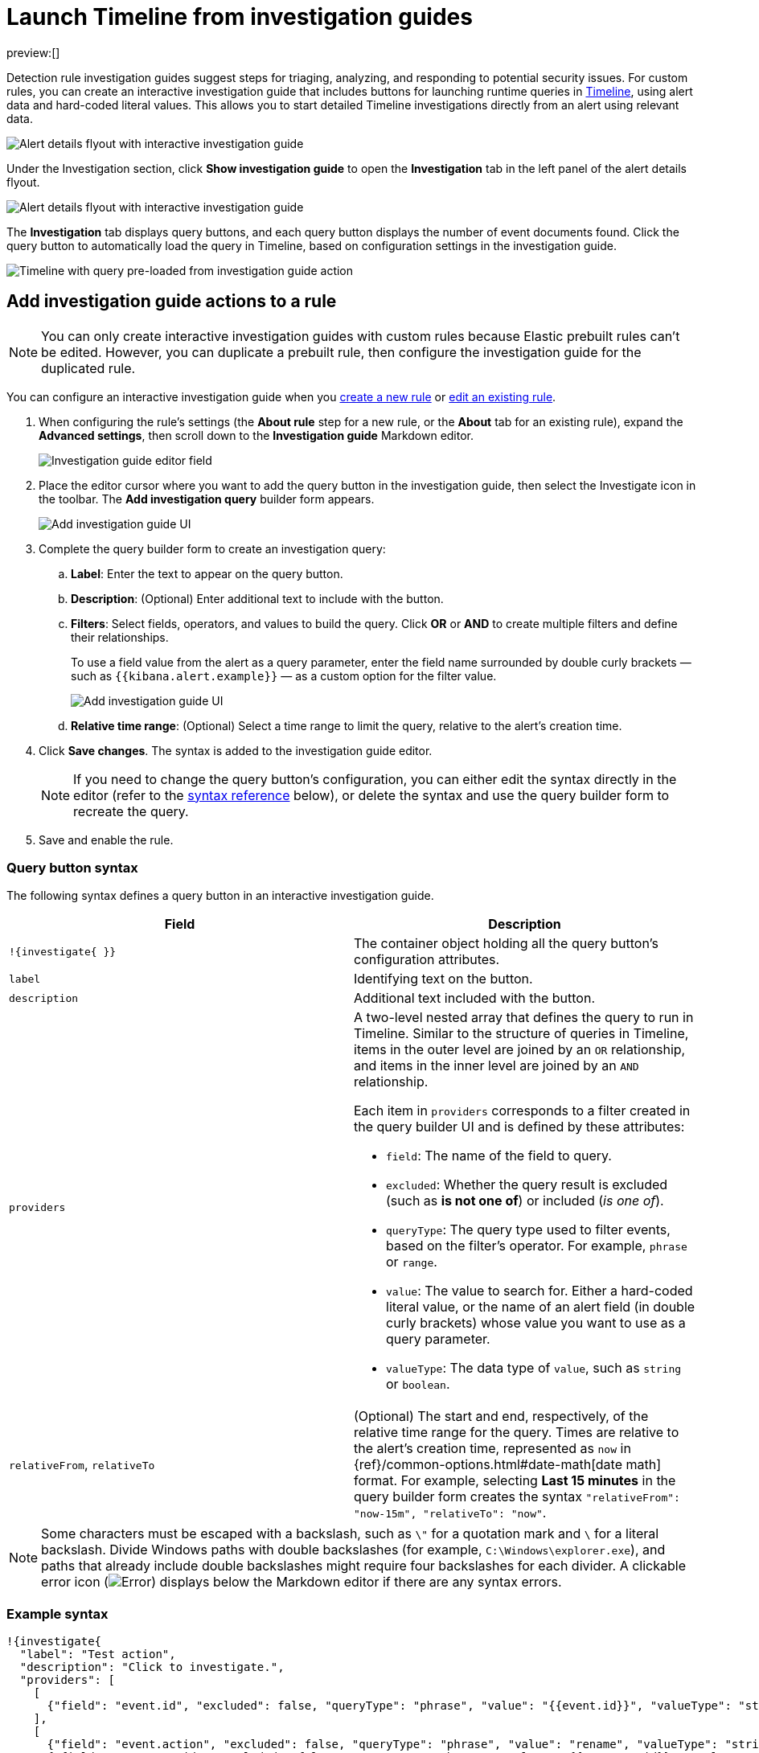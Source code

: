 [[interactive-investigation-guides]]
= Launch Timeline from investigation guides

:description: Pivot from detection alerts to investigations with interactive investigation guide actions.
:keywords: serverless, security, how-to, analyze, configure

preview:[]

Detection rule investigation guides suggest steps for triaging, analyzing, and responding to potential security issues. For custom rules, you can create an interactive investigation guide that includes buttons for launching runtime queries in <<timelines-ui,Timeline>>, using alert data and hard-coded literal values. This allows you to start detailed Timeline investigations directly from an alert using relevant data.

[role="screenshot"]
image::images/interactive-investigation-guides/-detections-ig-alert-flyout.png[Alert details flyout with interactive investigation guide]

Under the Investigation section, click **Show investigation guide** to open the **Investigation** tab in the left panel of the alert details flyout.

[role="screenshot"]
image::images/interactive-investigation-guides/-detections-ig-alert-flyout-invest-tab.png[Alert details flyout with interactive investigation guide]

The **Investigation** tab displays query buttons, and each query button displays the number of event documents found. Click the query button to automatically load the query in Timeline, based on configuration settings in the investigation guide.

[role="screenshot"]
image::images/interactive-investigation-guides/-detections-ig-timeline.png[Timeline with query pre-loaded from investigation guide action]

[discrete]
[[add-ig-actions-rule]]
== Add investigation guide actions to a rule

[NOTE]
====
You can only create interactive investigation guides with custom rules because Elastic prebuilt rules can't be edited. However, you can duplicate a prebuilt rule, then configure the investigation guide for the duplicated rule.
====

You can configure an interactive investigation guide when you <<rules-create,create a new rule>> or <<edit-rules-settings,edit an existing rule>>.

. When configuring the rule's settings (the **About rule** step for a new rule, or the **About** tab for an existing rule), expand the **Advanced settings**, then scroll down to the **Investigation guide** Markdown editor.
+
[role="screenshot"]
image::images/interactive-investigation-guides/-detections-ig-investigation-guide-editor.png[Investigation guide editor field]
. Place the editor cursor where you want to add the query button in the investigation guide, then select the Investigate icon in the toolbar. The **Add investigation query** builder form appears.
+
[role="screenshot"]
image:images/interactive-investigation-guides/-detections-ig-investigation-query-builder.png[Add investigation guide UI]
. Complete the query builder form to create an investigation query:
+
.. **Label**: Enter the text to appear on the query button.
.. **Description**: (Optional) Enter additional text to include with the button.
.. **Filters**: Select fields, operators, and values to build the query. Click **OR** or **AND** to create multiple filters and define their relationships.
+
To use a field value from the alert as a query parameter, enter the field name surrounded by double curly brackets — such as `{{kibana.alert.example}}` — as a custom option for the filter value.
+
[role="screenshot"]
image:images/interactive-investigation-guides/-detections-ig-filters-field-custom-value.png[Add investigation guide UI]
.. **Relative time range**: (Optional) Select a time range to limit the query, relative to the alert's creation time.
. Click **Save changes**. The syntax is added to the investigation guide editor.
+
[NOTE]
====
If you need to change the query button's configuration, you can either edit the syntax directly in the editor (refer to the <<query-button-syntax,syntax reference>> below), or delete the syntax and use the query builder form to recreate the query.
====
. Save and enable the rule.

[discrete]
[[query-button-syntax]]
=== Query button syntax

The following syntax defines a query button in an interactive investigation guide.

|===
| Field | Description

| `!{investigate{ }}`
| The container object holding all the query button's configuration attributes.

| `label`
| Identifying text on the button.

| `description`
| Additional text included with the button.

| `providers`
a| A two-level nested array that defines the query to run in Timeline. Similar to the structure of queries in Timeline, items in the outer level are joined by an `OR` relationship, and items in the inner level are joined by an `AND` relationship.

Each item in `providers` corresponds to a filter created in the query builder UI and is defined by these attributes:

* `field`: The name of the field to query.
* `excluded`: Whether the query result is excluded (such as **is not one of**) or included (_is one of_).
* `queryType`: The query type used to filter events, based on the filter's operator. For example, `phrase` or `range`.
* `value`: The value to search for. Either a hard-coded literal value, or the name of an alert field (in double curly brackets) whose value you want to use as a query parameter.
* `valueType`: The data type of `value`, such as `string` or `boolean`.

| `relativeFrom`, `relativeTo`
| (Optional) The start and end, respectively, of the relative time range for the query. Times are relative to the alert's creation time, represented as `now` in {ref}/common-options.html#date-math[date math] format. For example, selecting **Last 15 minutes** in the query builder form creates the syntax `"relativeFrom": "now-15m", "relativeTo": "now"`.
|===

[NOTE]
====
Some characters must be escaped with a backslash, such as `\"` for a quotation mark and `\` for a literal backslash. Divide Windows paths with double backslashes (for example, `C:\Windows\explorer.exe`), and paths that already include double backslashes might require four backslashes for each divider. A clickable error icon (image:images/icons/error.svg[Error]) displays below the Markdown editor if there are any syntax errors.
====

[discrete]
[[interactive-investigation-guides-example-syntax]]
=== Example syntax

[source,json]
----
!{investigate{
  "label": "Test action",
  "description": "Click to investigate.",
  "providers": [
    [
      {"field": "event.id", "excluded": false, "queryType": "phrase", "value": "{{event.id}}", "valueType": "string"}
    ],
    [
      {"field": "event.action", "excluded": false, "queryType": "phrase", "value": "rename", "valueType": "string"},
      {"field": "process.pid", "excluded": false, "queryType": "phrase", "value": "{{process.pid}}", "valueType": "string"}
    ]
  ],
  "relativeFrom": "now-15m",
  "relativeTo": "now"
}}
----

This example creates the following Timeline query, as illustrated below:

`(event.id : <alert value>)`
`OR (event.action : "rename" AND process.pid : <alert value>)`

[role="screenshot"]
image::images/interactive-investigation-guides/-detections-ig-timeline-query.png[Timeline query]

[discrete]
[[interactive-investigation-guides-timeline-template-fields]]
=== Timeline template fields

When viewing an interactive investigation guide in contexts unconnected to a specific alert (such a rule's details page), queries open as <<timeline-templates-ui,Timeline templates>>, and `parameter` fields are treated as Timeline template fields.

[role="screenshot"]
image::images/interactive-investigation-guides/-detections-ig-timeline-template-fields.png[Timeline template]
